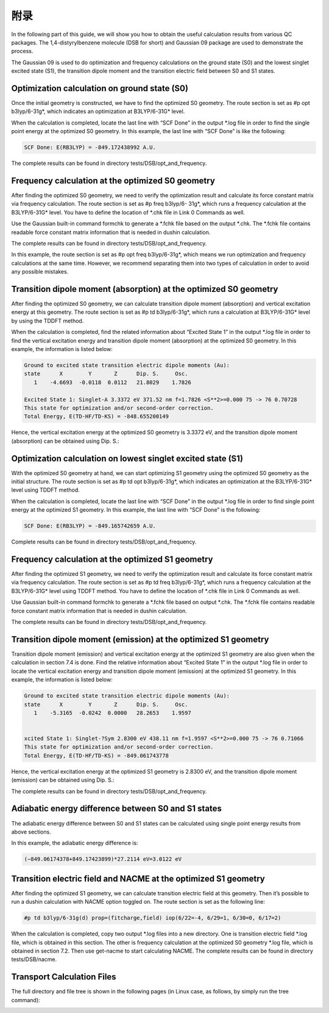 附录
****


In the following part of this guide, we will show you how to obtain the useful calculation results from various QC packages. The 1,4-distyrylbenzene molecule (DSB for short) and Gaussian 09 package are used to demonstrate the process.

The Gaussian 09 is used to do optimization and frequency calculations on the ground state (S0) and the lowest singlet excited state (S1), the transition dipole moment and the transition electric field between S0 and S1 states.


Optimization calculation on ground state (S0)
===============================================

Once the initial geometry is constructed, we have to find the optimized S0 geometry. The route section is set as #p opt b3lyp/6-31g*, which indicates an optimization at B3LYP/6-31G* level.

When the calculation is completed, locate the last line with “SCF Done” in the output *.log file in order to find the single point energy at the optimized S0 geometry. In this example, the last line with “SCF Done” is like the following:

.. code-block:: bash

	SCF Done: E(RB3LYP) = -849.172438992 A.U.


The complete results can be found in directory tests/DSB/opt_and_frequency.



Frequency calculation at the optimized S0 geometry
===================================================

After finding the optimized S0 geometry, we need to verify the optimization result and calculate its force constant matrix via frequency calculation. The route section is set as #p freq b3lyp/6- 31g*, which runs a frequency calculation at the B3LYP/6-31G* level. You have to define the location of *.chk file in Link 0 Commands as well.

Use the Gaussian built-in command formchk to generate a *.fchk file based on the output *.chk. The *.fchk file contains readable force constant matrix information that is needed in dushin calculation.

The complete results can be found in directory tests/DSB/opt_and_frequency.

In this example, the route section is set as #p opt freq b3lyp/6-31g*, which means we run optimization and frequency calculations at the same time. However, we recommend separating them into two types of calculation in order to avoid any possible mistakes.


Transition dipole moment (absorption) at the optimized S0 geometry
=======================================================================

After finding the optimized S0 geometry, we can calculate transition dipole moment (absorption) and vertical excitation energy at this geometry. The route section is set as #p td b3lyp/6-31g*, which runs a calculation at B3LYP/6-31G* level by using the TDDFT method.

When the calculation is completed, find the related information about “Excited State 1” in the output *.log file in order to find the vertical excitation energy and transition dipole moment (absorption) at the optimized S0 geometry. In this example, the information is listed below:


.. code-block:: bash

	Ground to excited state transition electric dipole moments (Au):
	state      X        Y       Z      Dip. S.     Osc.
	   1    -4.6693  -0.0118  0.0112   21.8029    1.7826

	Excited State 1: Singlet-A 3.3372 eV 371.52 nm f=1.7826 <S**2>=0.000 75 -> 76 0.70728 
	This state for optimization and/or second-order correction.
	Total Energy, E(TD-HF/TD-KS) = -848.655200149


Hence, the vertical excitation energy at the optimized S0 geometry is 3.3372 eV, and the transition dipole moment (absorption) can be obtained using Dip. S.:


.. image:: ./img/functional_dipole_moment.png


Optimization calculation on lowest singlet excited state (S1)
================================================================

With the optimized S0 geometry at hand, we can start optimizing S1 geometry using the optimized S0 geometry as the initial structure. The route section is set as #p td opt b3lyp/6-31g*, which indicates an optimization at the B3LYP/6-31G* level using TDDFT method.

When the calculation is completed, locate the last line with “SCF Done” in the output *.log file in order to find single point energy at the optimized S1 geometry. In this example, the last line with “SCF Done” is the following:

.. code-block:: bash

	SCF Done: E(RB3LYP) = -849.165742659 A.U.


Complete results can be found in directory tests/DSB/opt_and_frequency.



Frequency calculation at the optimized S1 geometry
===================================================


After finding the optimized S1 geometry, we need to verify the optimization result and calculate its force constant matrix via frequency calculation. The route section is set as #p td freq b3lyp/6-31g*, which runs a frequency calculation at the B3LYP/6-31G* level using TDDFT method. You have to define the location of *.chk file in Link 0 Commands as well.


Use Gaussian built-in command formchk to generate a *.fchk file based on output *.chk. The *.fchk file contains readable force constant matrix information that is needed in dushin calculation.

The complete results can be found in directory tests/DSB/opt_and_frequency.



Transition dipole moment (emission) at the optimized S1 geometry
=======================================================================

Transition dipole moment (emission) and vertical excitation energy at the optimized S1 geometry are also given when the calculation in section 7.4 is done. Find the relative information about “Excited State 1” in the output *.log file in order to locate the vertical excitation energy and transition dipole moment (emission) at the optimized S1 geometry. In this example, the information is listed below:


.. code-block:: bash

	Ground to excited state transition electric dipole moments (Au):
	state      X        Y       Z      Dip. S.     Osc.
	   1    -5.3165  -0.0242  0.0000   28.2653    1.9597


	xcited State 1: Singlet-?Sym 2.8300 eV 438.11 nm f=1.9597 <S**2>=0.000 75 -> 76 0.71066
	This state for optimization and/or second-order correction.
	Total Energy, E(TD-HF/TD-KS) = -849.061743778


Hence, the vertical excitation energy at the optimized S1 geometry is 2.8300 eV, and the transition dipole moment (emission) can be obtained using Dip. S.:


.. image:: ./img/functional_dipole_moment_emi.png

The complete results can be found in directory tests/DSB/opt_and_frequency.





Adiabatic energy difference between S0 and S1 states
================================================================

The adiabatic energy difference between S0 and S1 states can be calculated using single point energy results from above sections.

In this example, the adiabatic energy difference is:

.. code-block:: bash

	(−849.06174378+849.17423899)*27.2114 eV=3.0122 eV




Transition electric field and NACME at the optimized S1 geometry
================================================================

After finding the optimized S1 geometry, we can calculate transition electric field at this geometry. Then it’s possible to run a dushin calculation with NACME option toggled on.
The route section is set as the following line:

.. code-block:: bash

	#p td b3lyp/6-31g(d) prop=(fitcharge,field) iop(6/22=-4, 6/29=1, 6/30=0, 6/17=2)


When the calculation is completed, copy two output *.log files into a new directory. One is transition electric field *.log file, which is obtained in this section. The other is frequency calculation at the optimized S0 geometry *.log file, which is obtained in section 7.2. Then use get-nacme to start calculating NACME.
The complete results can be found in directory tests/DSB/nacme.





Transport Calculation Files
===============================


The full directory and file tree is shown in the following pages (in Linux case, as follows, by simply run the tree command):

.. image:: ./img/T1.png
.. image:: ./img/T2.png
.. image:: ./img/T3.png

